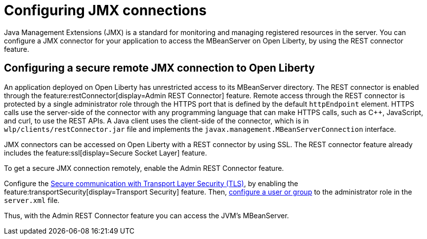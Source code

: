 // Copyright (c) 2020 IBM Corporation and others.
// Licensed under Creative Commons Attribution-NoDerivatives
// 4.0 International (CC BY-ND 4.0)
//   https://creativecommons.org/licenses/by-nd/4.0/
//
// Contributors:
//     IBM Corporation
//
:page-description: Open Liberty supports two JMX connectors, local connector and REST connector.
:seo-title: Designing cloud-native microservices
:seo-description: Open Liberty supports two JMX connectors, local connector and REST connector.
:page-layout: general-reference
:page-type: general
= Configuring JMX connections

Java Management Extensions (JMX) is a standard for monitoring and managing registered resources in the server.
You can configure a JMX connector for your application to access the MBeanServer on Open Liberty, by using the REST connector feature.

== Configuring a secure remote JMX connection to Open Liberty

An application deployed on Open Liberty has unrestricted access to its MBeanServer directory.
The REST connector is enabled through the feature:restConnector[display=Admin REST Connector] feature.
Remote access through the REST connector is protected by a single administrator role through the HTTPS port that is defined by the default `httpEndpoint` element.
HTTPS calls use the server-side of the connector with any programming language that can make HTTPS calls, such as C++, JavaScript, and curl, to use the REST APIs.
A Java client uses the client-side of the connector, which is in `wlp/clients/restConnector.jar` file and implements the `javax.management.MBeanServerConnection` interface.


JMX connectors can be accessed on Open Liberty with a REST connector by using SSL.
The REST connector feature already includes the feature:ssl[display=Secure Socket Layer] feature.

To get a secure JMX connection remotely, enable the Admin REST Connector feature.

Configure the xref:secure-communication-tls.adoc[Secure communication with Transport Layer Security (TLS)], by enabling the feature:transportSecurity[display=Transport Security] feature.
Then, xref:application-configuration-hardening.adoc#user-roles-access[configure a user or group] to the administrator role in the `server.xml` file.

Thus, with the Admin REST Connector feature you can access the JVM’s MBeanServer.
